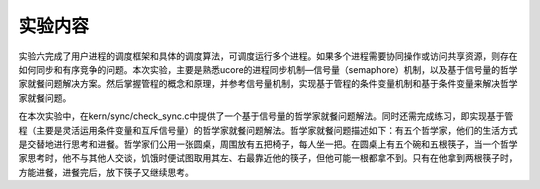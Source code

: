 实验内容
========

实验六完成了用户进程的调度框架和具体的调度算法，可调度运行多个进程。如果多个进程需要协同操作或访问共享资源，则存在如何同步和有序竞争的问题。本次实验，主要是熟悉ucore的进程同步机制—信号量（semaphore）机制，以及基于信号量的哲学家就餐问题解决方案。然后掌握管程的概念和原理，并参考信号量机制，实现基于管程的条件变量机制和基于条件变量来解决哲学家就餐问题。

在本次实验中，在kern/sync/check_sync.c中提供了一个基于信号量的哲学家就餐问题解法。同时还需完成练习，即实现基于管程（主要是灵活运用条件变量和互斥信号量）的哲学家就餐问题解法。哲学家就餐问题描述如下：有五个哲学家，他们的生活方式是交替地进行思考和进餐。哲学家们公用一张圆桌，周围放有五把椅子，每人坐一把。在圆桌上有五个碗和五根筷子，当一个哲学家思考时，他不与其他人交谈，饥饿时便试图取用其左、右最靠近他的筷子，但他可能一根都拿不到。只有在他拿到两根筷子时，方能进餐，进餐完后，放下筷子又继续思考。

